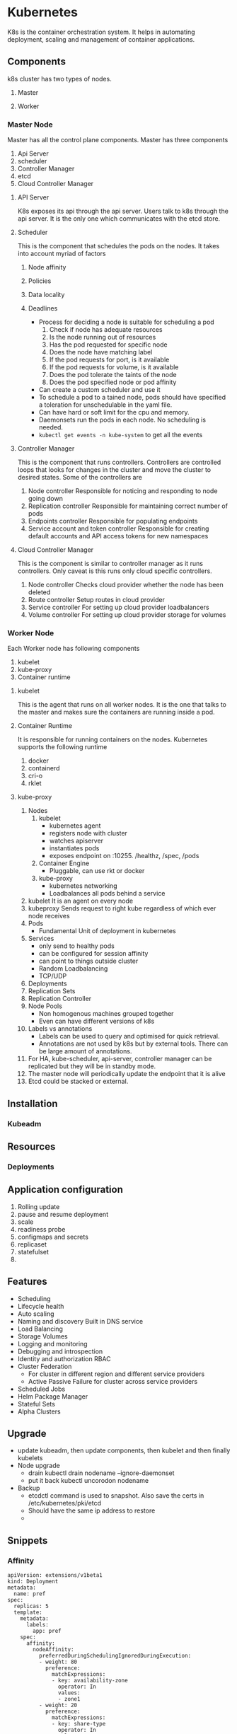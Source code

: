 * Kubernetes
  K8s is the container orchestration system. It helps in automating deployment, scaling and management of container applications.

** Components
   k8s cluster has two types of nodes.
   1. Master
   2. Worker

    [[file:Kubernetes/serveimage_2019-07-15_15-00-48.png]]

*** Master Node
    Master has all the control plane components. Master has three components
    1. Api Server
    2. scheduler
    3. Controller Manager
    4. etcd
    5. Cloud Controller Manager

**** API Server
     K8s exposes its api through the api server. Users talk to k8s through the api server. It is the only one which communicates with the etcd store.
**** Scheduler
     This is the component that schedules the pods on the nodes. It takes into account myriad of factors
     1. Node affinity
     2. Policies
     3. Data locality
     4. Deadlines

        - Process for deciding a node is suitable for scheduling a pod
          1. Check if node has adequate resources
          2. Is the node running out of resources
          3. Has the pod requested for specific node
          4. Does the node have matching label
          5. If the pod requests for port, is it available
          6. If the pod requests for volume, is it available
          7. Does the pod tolerate the taints of the node
          8. Does the pod specified node or pod affinity
        - Can create a custom scheduler and use it
        - To schedule a pod to a tained node, pods should have specified a toleration for unschedulable in the yaml file.
        - Can have hard or soft limit for the cpu and memory.
        - Daemonsets run the pods in each node. No scheduling is needed.
        - ~kubectl get events -n kube-system~ to get all the events


**** Controller Manager
     This is the component that runs controllers. Controllers are controlled loops that looks for changes in the cluster and move the cluster to desired states.
     Some of the controllers are
     1. Node controller
        Responsible for noticing and responding to node going down
     2. Replication controller
        Responsible for maintaining correct number of pods
     3. Endpoints controller
        Responsible for populating endpoints
     4. Service account and token controller
        Responsible for creating default accounts and API access tokens for new namespaces
**** Cloud Controller Manager
     This is the component is similar to controller manager as it runs controllers. Only caveat is this runs only cloud specific controllers.
     1. Node controller
        Checks cloud provider whether the node has been deleted
     2. Route controller
        Setup routes in cloud provider
     3. Service controller
        For setting up cloud provider loadbalancers
     4. Volume controller
        For setting up cloud provider storage for volumes

*** Worker Node
    Each Worker node has following components
       1. kubelet
       2. kube-proxy
       3. Container runtime
**** kubelet
     This is the agent that runs on all worker nodes. It is the one that talks to the master and makes sure the containers are running inside a pod.
**** Container Runtime
     It is responsible for running containers on the nodes. Kubernetes supports the following runtime
     1. docker
     2. containerd
     3. cri-o
     4. rklet
**** kube-proxy

    1. Nodes
       1. kubelet
          - kubernetes agent
          - registers node with cluster
          - watches apiserver
          - instantiates pods
          - exposes endpoint on :10255. /healthz, /spec, /pods
       2. Container Engine
          - Pluggable, can use rkt or docker
       3. kube-proxy
          - kubernetes networking
          - Loadbalances all pods behind a service
    2. kubelet
       It is an agent on every node
    3. kubeproxy
       Sends request to right kube regardless of which ever node receives
    4. Pods
       - Fundamental Unit of deployment in kubernetes
    5. Services
       - only send to healthy pods
       - can be configured for session affinity
       - can point to things outside cluster
       - Random Loadbalancing
       - TCP/UDP
    6. Deployments
    7. Replication Sets
    8. Replication Controller
    9. Node Pools
       - Non homogenous machines grouped together
       - Even can have different versions of k8s
    10. Labels vs annotations
        - Labels can be used to query and optimised for quick retrieval.
        - Annotations are not used by k8s but by external tools. There can be large amount of annotations.
    11. For HA, kube-scheduler, api-server, controller manager can be replicated but they will be in standby mode.
    12. The master node will periodically update the endpoint that it is alive
    13. Etcd could be stacked or external.

** Installation
*** Kubeadm
** Resources
*** Deployments
** Application configuration
   1. Rolling update
   2. pause and resume deployment
   3. scale
   4. readiness probe
   5. configmaps and secrets
   6. replicaset
   7. statefulset
   8. 
** Features
   - Scheduling
   - Lifecycle health
   - Auto scaling
   - Naming and discovery
     Built in DNS service
   - Load Balancing
   - Storage Volumes
   - Logging and monitoring
   - Debugging and introspection
   - Identity and authorization
     RBAC
   - Cluster Federation
     + For cluster in different region and different service providers
     + Active Passive Failure for cluster across service providers
   - Scheduled Jobs
   - Helm Package Manager
   - Stateful Sets
   - Alpha Clusters
** Upgrade
   - update kubeadm, then update components, then kubelet and then finally kubelets
   - Node upgrade
     - drain
       kubectl drain nodename --ignore-daemonset
     - put it back
       kubectl uncorodon nodename
   - Backup
     - etcdctl command is used to snapshot. Also save the certs in /etc/kubernetes/pki/etcd
     - Should have the same ip address to restore
     -
** Snippets
*** Affinity
    #+BEGIN_SRC
apiVersion: extensions/v1beta1
kind: Deployment
metadata:
  name: pref
spec:
  replicas: 5
  template:
    metadata:
      labels:
        app: pref
    spec:
      affinity:
        nodeAffinity:
          preferredDuringSchedulingIgnoredDuringExecution:
          - weight: 80
            preference:
              matchExpressions:
              - key: availability-zone
                operator: In
                values:
                - zone1
          - weight: 20
            preference:
              matchExpressions:
              - key: share-type
                operator: In
                values:
                - dedicated
      containers:
      - args:
        - sleep
        - "99999"
        image: busybox
        name: main
    #+END_SRC
* Minikube
** Start Minikube
  #+BEGIN_SRC
  minikube start --bootstrapper=localkube
  #+END_SRC
** Install Ingress
   #+BEGIN_SRC
   minikube addons enable ingress
   #+END_SRC
* GCP
  - Everything in google is in containers. Even the VM.
  - Borg: Internal Container Scheduler. It was followed by Omega. Finally kubernetes
  - Application Ops
  - Cluster Ops
  - Configuration Change: causes most unplanned outage
  - Google Container Engine
    + Managed kubernetes
    + Runs stable k8s
    + Runs on Container optimized OS, which is security hardened and has in place upgrades and downgrades
    + Federated Ingress using Google Global Loadbalancer
  - Google Compute Engine
    + Faster Boot times. (~30s)
    + Per minute Billing
    + premptible VMs
    + Multi region usage without poking holes (like VPC Peering)
  - Google Container Registry
    + Secure
    + Private Docker Image
    + CI/CD Integration with Jenkins, Spinnaker, ...
  - Google Cloud Machine Learning is powered by Container Engine
  - Pokemon go is powered by container engine
  -
* EKS
  - EKS Network Plugin
    - Each pod is going to get AWS IP Routable Address
    - Secondary ENI ??
    -
* To Research
  - Prometheus
  - sysdig
  - datadog
  - stackdriver
  - App Armour
  - minishift
  - Ubuntu on LXD
  - How to create custom schedulers
  - Resource Limits and requests
  - 
* Side notes
  - net.bridge.bridge-nf-call-iptables=1 is to enable packets from bridge to traverse through iptables.
  - pause container
    https://www.ianlewis.org/en/almighty-pause-container
* Commands
** Kubectl
   #+BEGIN_SRC bash
     kubectl get componentstatus
     kubectl get pods -L labelname=value
     kubectl exec busybox -- curl google.com
    kubectl cluster-info
    kubectl config view
    kubectl api-resources
    kubectl get endpoints kube-scheduler


    To generate token for joining node
    kubeadm generate token
    kubeadm token create xxxx --print-join-command --ttl 2h

   #+END_SRC
** To get the kube dns ip
   #+BEGIN_SRC bash
     kubectl get svc --namespace=kube-system

   #+END_SRC


* Links
  [[https://stevesloka.com/2017/05/19/access-minikube-services-from-host/][Access Minikube services from Host on OSX]]
* API
** Notes
   - client-go
   - Run inside the Cluster or Outside the cluster
   - clientcmd uses rest client underneath

** Examples
*** Print all Pods using clientcmd
   #+BEGIN_SRC go
package main

import (
  "flag"

  "github.com/golang/glog"
  "k8s.io/client-go/kubernetes"
  "path/filepath"
  "os"
  "k8s.io/client-go/tools/clientcmd"
  metav1 "k8s.io/apimachinery/pkg/apis/meta/v1"
  corev1 "k8s.io/api/core/v1"
)

// optional - local kubeconfig for testing
var kubeconfig = filepath.Join(os.Getenv("HOME"), ".kube", "config")

func main() {

  // send logs to stderr so we can use 'kubectl logs'
  flag.Set("logtostderr", "true")
  flag.Set("v", "3")
  flag.Parse()

  config, err := clientcmd.BuildConfigFromFlags("", kubeconfig)
  if err != nil {
    glog.Errorf("Failed to load client config: %v", err)
    return
  }

  // build the Kubernetes client
  client, err := kubernetes.NewForConfig(config)
  if err != nil {
    glog.Errorf("Failed to create kubernetes client: %v", err)
    return
  }

  // list pods
  pods, err := client.CoreV1().Pods("").List(metav1.ListOptions{})
  if err != nil {
    glog.Errorf("Failed to retrieve pods: %v", err)
    return
  }

  for _, p := range pods.Items {
    glog.V(3).Infof("Found pods: %s/%s", p.Namespace, p.Name)
  }


}

   #+END_SRC
*** Print all pods using rest client
    #+BEGIN_SRC go
package main

import (
  "flag"

  "github.com/golang/glog"
  "k8s.io/client-go/kubernetes"
  "path/filepath"
  "os"
  "k8s.io/client-go/tools/clientcmd"
  rest "k8s.io/client-go/rest"
  "k8s.io/client-go/kubernetes/scheme"
  metav1 "k8s.io/apimachinery/pkg/apis/meta/v1"
  corev1 "k8s.io/api/core/v1"
  "k8s.io/apimachinery/pkg/runtime/serializer"
)

// optional - local kubeconfig for testing
var kubeconfig = filepath.Join(os.Getenv("HOME"), ".kube", "config")

func main() {
  // send logs to stderr so we can use 'kubectl logs'
  flag.Set("logtostderr", "true")
  flag.Set("v", "3")
  flag.Parse()

  config, err := clientcmd.BuildConfigFromFlags("", kubeconfig)
  if err != nil {
    glog.Errorf("Failed to load client config: %v", err)
    return
  }

  gv := corev1.SchemeGroupVersion
  config.GroupVersion = &gv
  config.APIPath = "/api"
  config.NegotiatedSerializer = serializer.DirectCodecFactory{CodecFactory: scheme.Codecs}

  if config.UserAgent == "" {
    config.UserAgent = rest.DefaultKubernetesUserAgent()
  }

  restClient, err := rest.RESTClientFor(config)
  if err != nil {
    glog.Errorf("Err %v", err)
    return
  }

  result := &corev1.PodList{}

  restClient.Get().Namespace("").Resource("pods").Do().Into(result)

  for _, p := range result.Items {
    glog.V(3).Infof("Found pods: %s/%s", p.Namespace, p.Name)
  }
}

    #+END_SRC
*** Print all pods using dynamic pkg
    #+BEGIN_SRC go
package main

import (
  "flag"

  "github.com/golang/glog"
  "k8s.io/client-go/kubernetes"
  "path/filepath"
  "os"
  "k8s.io/client-go/tools/clientcmd"
  rest "k8s.io/client-go/rest"
  "k8s.io/client-go/kubernetes/scheme"
  metav1 "k8s.io/apimachinery/pkg/apis/meta/v1"
  corev1 "k8s.io/api/core/v1"
  "k8s.io/apimachinery/pkg/runtime/serializer"
  "k8s.io/client-go/dynamic"
  "k8s.io/apimachinery/pkg/runtime/schema"
)

// optional - local kubeconfig for testing
var kubeconfig = filepath.Join(os.Getenv("HOME"), ".kube", "config")

func main() {
  // send logs to stderr so we can use 'kubectl logs'
  flag.Set("logtostderr", "true")
  flag.Set("v", "3")
  flag.Parse()

  config, err := clientcmd.BuildConfigFromFlags("", kubeconfig)
  if err != nil {
    glog.Errorf("Failed to load client config: %v", err)
    return
  }

  gv := corev1.SchemeGroupVersion
  config.GroupVersion = &gv
  config.APIPath = "/api"
  config.NegotiatedSerializer = serializer.DirectCodecFactory{CodecFactory: scheme.Codecs}

  if config.UserAgent == "" {
    config.UserAgent = rest.DefaultKubernetesUserAgent()
  }

  client, err := dynamic.NewForConfig(config)
  if err != nil {
    glog.Errorf("Err %v", err)
    return
  }

  got, err := client.Resource(schema.GroupVersionResource{Group: "", Version: "v1", Resource: "pods"}).List(metav1.ListOptions{})
  if err != nil {
    glog.Errorf("Err %v", err)
    return
  }

  for _, item := range(got.Items) {
    glog.Infof("%s/%s", item.GetNamespace(),item.GetName())
  }


}
    #+END_SRC
* Service Mesh
  - Routing and discovery
  - Service Identity
** Istio
   1. Load Balancing
   2. Fine grained access control
   3. Logging & Monitoring
   4.
